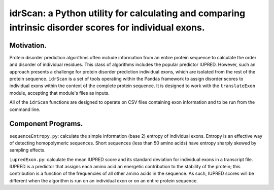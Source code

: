 ======================================================================================================
idrScan: a Python utility for calculating and comparing intrinsic disorder scores for individual exons.
======================================================================================================

Motivation.
~~~~~~~~~~~

Protein disorder prediction algorithms often include information from an entire protein sequence to calculate the order and disorder of individual residues. This class of algorithms includes the popular predictor IUPRED. However, such an approach presents a challenge for protein disorder prediction individual exons, which are isolated from the rest of the protein sequence. ``idrScan`` is a set of tools operating within the Pandas framework to assign disorder scores to individual exons within the context of the complete protein sequence. It is designed to work with the ``translateExon`` module, accepting that module's files as inputs.

All of the ``idrScan`` functions are designed to operate on CSV files containing exon information and to be run from the command line.

Component Programs.
~~~~~~~~~~~~~~~~~~~

``sequenceEntropy.py``: calculate the simple information (base 2) entropy of individual exons. Entropy is an effective way of detecting homopolymeric sequences. Short sequences (less than 50 amino acids) have entropy sharply skewed by sampling effects.

``iupredExon.py``: calculate the mean IUPRED score and its standard deviation for individual exons in a transcript file. IUPRED is a predictor that assigns each amino acid an energetic contribution to the stability of the protein; this contribution is a function of the frequencies of all other amino acids in the sequence. As such, IUPRED scores will be different when the algorithm is run on an individual exon or on an entire protein sequence. 
